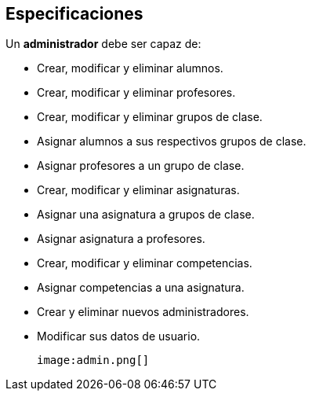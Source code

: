 == Especificaciones
Un *administrador* debe ser capaz de:

* Crear, modificar y eliminar alumnos.
* Crear, modificar y eliminar profesores.
* Crear, modificar y eliminar grupos de clase.
* Asignar alumnos a sus respectivos grupos de clase.
* Asignar profesores a un grupo de clase.
* Crear, modificar y eliminar asignaturas.
* Asignar una asignatura a grupos de clase.
* Asignar asignatura a profesores.
* Crear, modificar y eliminar competencias.
* Asignar competencias a una asignatura.
* Crear y eliminar nuevos administradores.
* Modificar sus datos de usuario.

 image:admin.png[]

